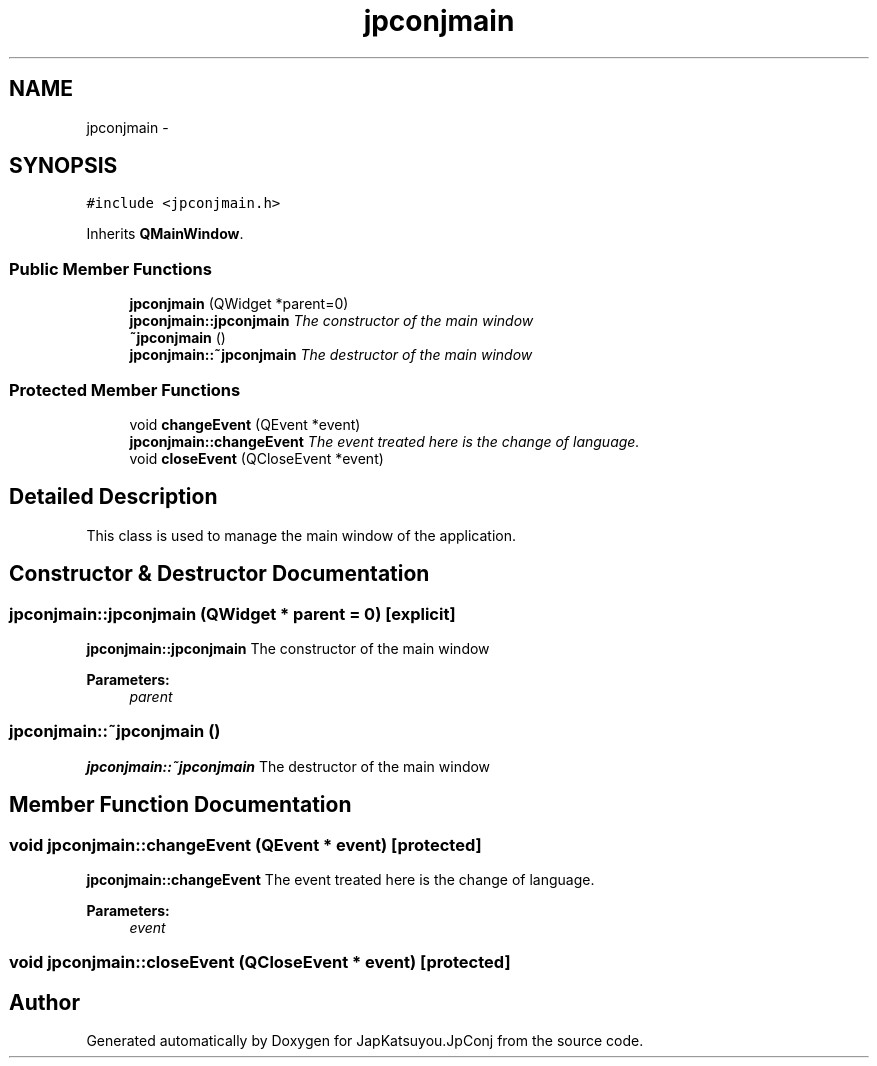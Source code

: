 .TH "jpconjmain" 3 "Tue Aug 29 2017" "Version 2.0.0" "JapKatsuyou.JpConj" \" -*- nroff -*-
.ad l
.nh
.SH NAME
jpconjmain \- 
.SH SYNOPSIS
.br
.PP
.PP
\fC#include <jpconjmain\&.h>\fP
.PP
Inherits \fBQMainWindow\fP\&.
.SS "Public Member Functions"

.in +1c
.ti -1c
.RI "\fBjpconjmain\fP (QWidget *parent=0)"
.br
.RI "\fI\fBjpconjmain::jpconjmain\fP The constructor of the main window \fP"
.ti -1c
.RI "\fB~jpconjmain\fP ()"
.br
.RI "\fI\fBjpconjmain::~jpconjmain\fP The destructor of the main window \fP"
.in -1c
.SS "Protected Member Functions"

.in +1c
.ti -1c
.RI "void \fBchangeEvent\fP (QEvent *event)"
.br
.RI "\fI\fBjpconjmain::changeEvent\fP The event treated here is the change of language\&. \fP"
.ti -1c
.RI "void \fBcloseEvent\fP (QCloseEvent *event)"
.br
.in -1c
.SH "Detailed Description"
.PP 
This class is used to manage the main window of the application\&. 
.SH "Constructor & Destructor Documentation"
.PP 
.SS "jpconjmain::jpconjmain (QWidget * parent = \fC0\fP)\fC [explicit]\fP"

.PP
\fBjpconjmain::jpconjmain\fP The constructor of the main window 
.PP
\fBParameters:\fP
.RS 4
\fIparent\fP 
.RE
.PP

.SS "jpconjmain::~jpconjmain ()"

.PP
\fBjpconjmain::~jpconjmain\fP The destructor of the main window 
.SH "Member Function Documentation"
.PP 
.SS "void jpconjmain::changeEvent (QEvent * event)\fC [protected]\fP"

.PP
\fBjpconjmain::changeEvent\fP The event treated here is the change of language\&. 
.PP
\fBParameters:\fP
.RS 4
\fIevent\fP 
.RE
.PP

.SS "void jpconjmain::closeEvent (QCloseEvent * event)\fC [protected]\fP"


.SH "Author"
.PP 
Generated automatically by Doxygen for JapKatsuyou\&.JpConj from the source code\&.
